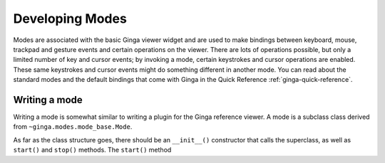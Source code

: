 .. _ch-dev-modes:

++++++++++++++++
Developing Modes
++++++++++++++++

Modes are associated with the basic Ginga viewer widget and are used to
make bindings between keyboard, mouse, trackpad and gesture events and
certain operations on the viewer.  There are lots of operations
possible, but only a limited number of key and cursor events; by
invoking a mode, certain keystrokes and cursor operations are enabled.
These same keystrokes and cursor events might do something
different in another mode.  You can read about the standard modes and
the default bindings that come with Ginga in the
Quick Reference :ref:`ginga-quick-reference`.

==============
Writing a mode
==============
Writing a mode is somewhat similar to writing a plugin for the
Ginga reference viewer.  A mode is a subclass class derived from
``~ginga.modes.mode_base.Mode``.

As far as the class structure goes, there should be an ``__init__()``
constructor that calls the superclass, as well as ``start()`` and ``stop()``
methods.  The ``start()`` method 

